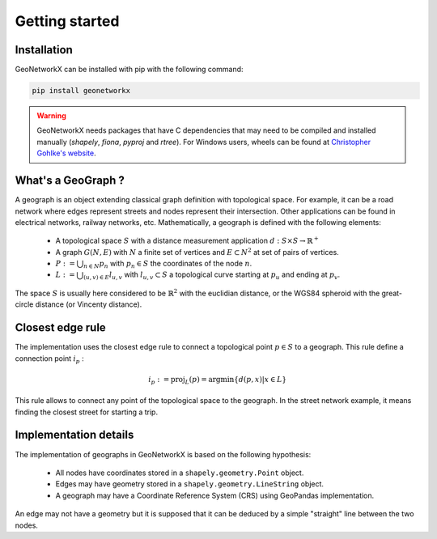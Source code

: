 
Getting started
===============

Installation
------------

GeoNetworkX can be installed with pip with the following command:

.. code-block:: shell

    pip install geonetworkx

.. warning::
    GeoNetworkX needs packages that have C dependencies that may need to be compiled and installed manually
    (`shapely`, `fiona`, `pyproj` and `rtree`). For Windows users, wheels can be found at `Christopher Gohlke's
    website <https://www.lfd.uci.edu/~gohlke/pythonlibs/>`_.

What's a GeoGraph ?
-------------------

A geograph is an object extending classical graph definition with topological space. For example, it can be a road
network where edges represent streets and nodes represent their intersection. Other applications can be found in
electrical networks, railway networks, etc.
Mathematically, a geograph is defined with the following elements:

    * A topological space :math:`S` with a distance measurement application :math:`d: S \times S \rightarrow \mathbb{R}^+`
    * A graph :math:`G(N, E)` with :math:`N` a finite set of vertices and :math:`E \subset N^2` at set of pairs of vertices.
    * :math:`P := \bigcup_{n \in N} p_n` with :math:`p_n \in S` the coordinates of the node :math:`n`.
    * :math:`L := \bigcup_{(u, v) \in E} l_{u, v}` with :math:`l_{u, v} \subset S` a topological curve starting at :math:`p_u` and ending at :math:`p_v`.

The space :math:`S` is usually here considered to be :math:`\mathbb{R}^2` with the euclidian distance, or the WGS84
spheroid with the great-circle distance (or Vincenty distance).

Closest edge rule
-----------------

The implementation uses the closest edge rule to connect a topological point :math:`p \in S` to a geograph. This rule
define a connection point :math:`i_p` :

    .. math::
        i_p := \text{proj}_{L}(p) = \text{argmin}\{d(p, x) | x \in L\}

This rule allows to connect any point of the topological space to the geograph. In the street network example, it means
finding the closest street for starting a trip.

Implementation details
----------------------

The implementation of geographs in GeoNetworkX is based on the following hypothesis:

    * All nodes have coordinates stored in a ``shapely.geometry.Point`` object.
    * Edges may have geometry stored in a ``shapely.geometry.LineString`` object.
    * A geograph may have a Coordinate Reference System (CRS) using GeoPandas implementation.

An edge may not have a geometry but it is supposed that it can be deduced by a simple "straight" line between the two
nodes.